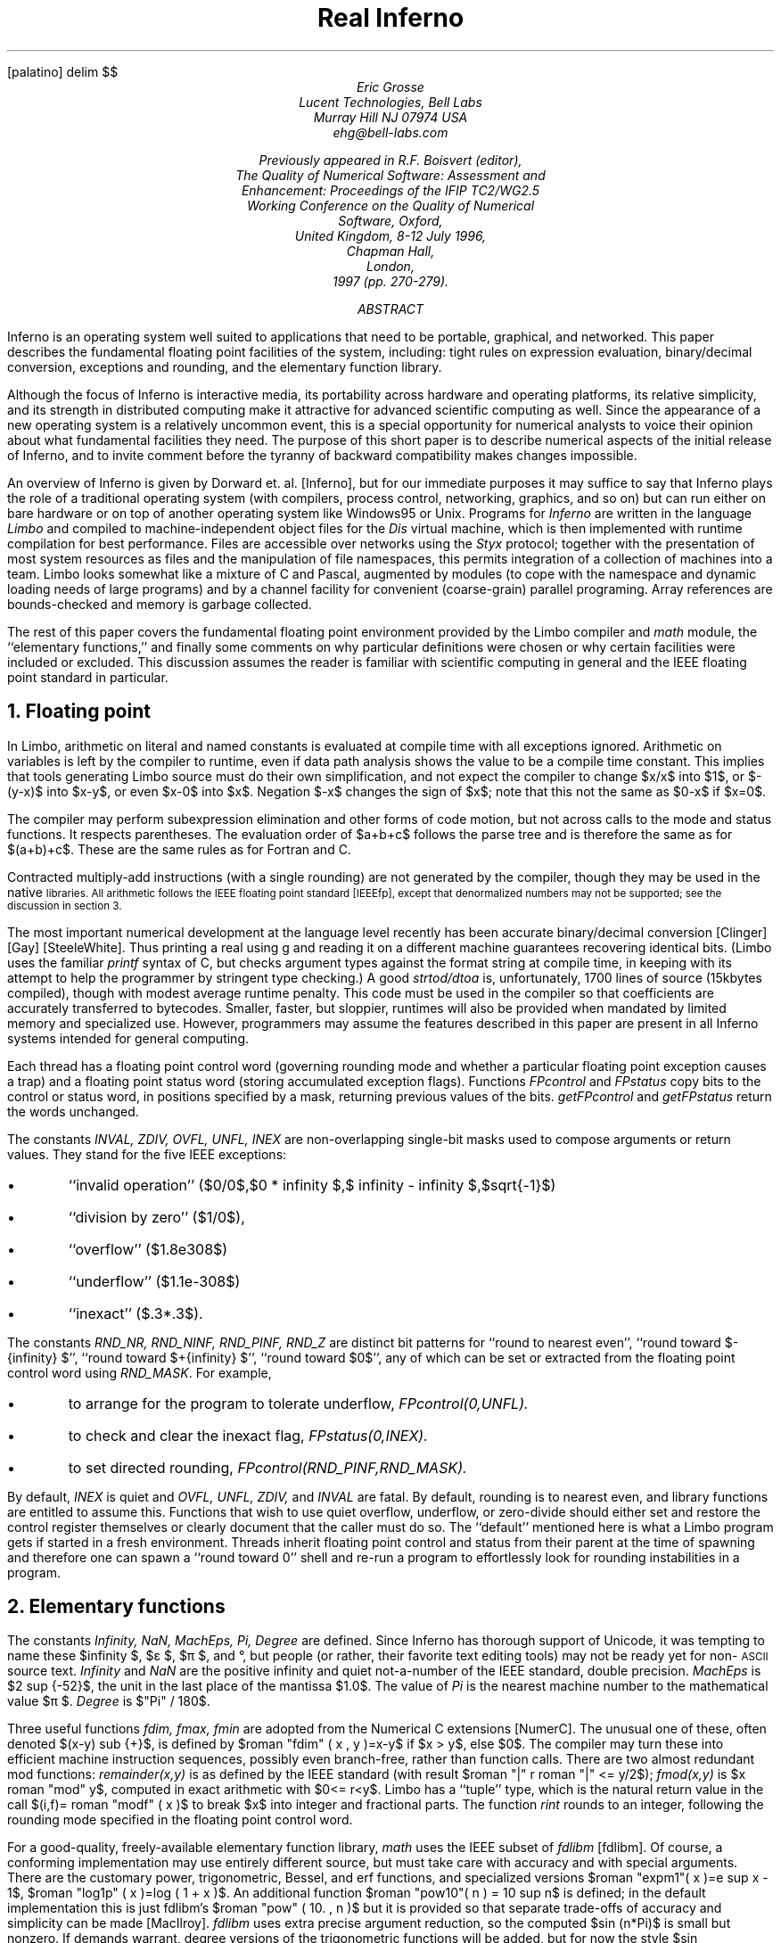 .FP palatino
.de ]C
\&[\\$1]\\$2
..
.if \nZ=0 .so real.ref
.EQ
delim $$
.EN
.TL
Real Inferno
.AU
.I "Eric Grosse"
.AI
.I "Lucent Technologies, Bell Labs"
.I "Murray Hill NJ 07974 USA"
.I "ehg@bell-labs.com"
.\"date{19 Aug 1996, minor revisions 7 Jan 1998}
.FS
Previously appeared in R.F. Boisvert (editor),
.ft I
The Quality of Numerical Software: Assessment and
Enhancement: Proceedings of the IFIP TC2/WG2.5
Working Conference on the Quality of Numerical
Software, Oxford,
United Kingdom, 8-12 July 1996,
.ft R
Chapman Hall,
London,
1997 (pp. 270-279).
.FE
.AB
Inferno is an operating system well suited to applications that need to be
portable, graphical, and networked. This paper describes the fundamental
floating point facilities of the system, including: tight rules on
expression evaluation, binary/decimal conversion, exceptions and rounding,
and the elementary function library.
.AE
.PP
Although the focus of Inferno is interactive media, its portability across
hardware and operating platforms, its relative simplicity, and its strength
in distributed computing make it attractive for advanced scientific
computing as well. Since the appearance of a new operating system is a
relatively uncommon event, this is a special opportunity for numerical
analysts to voice their opinion about what fundamental facilities they need.
The purpose of this short paper is to describe numerical aspects of the
initial release of Inferno, and to invite comment before the tyranny of
backward compatibility makes changes impossible.
.PP
An overview of Inferno is given by Dorward et. al.
.]C "Inferno" ,
but for our immediate purposes it may suffice to say that Inferno plays the
role of a traditional operating system (with compilers, process control,
networking, graphics, and so on) but can run either on bare hardware or on
top of another operating system like Windows95 or Unix. Programs for
.I "Inferno"
are written in the language
.I "Limbo"
and compiled to
machine-independent object files for the
.I "Dis"
virtual
machine, which is then implemented with runtime compilation for best
performance. Files are accessible over networks using the
.I "Styx"
protocol; together with the presentation of most system resources as files
and the manipulation of file namespaces, this permits integration of a
collection of machines into a team. Limbo looks somewhat like a mixture of C
and Pascal, augmented by modules (to cope with the namespace and dynamic
loading needs of large programs) and by a channel facility for convenient
(coarse-grain) parallel programing. Array references are bounds-checked and
memory is garbage collected.
.PP
The rest of this paper covers the fundamental floating point environment
provided by the Limbo compiler and
.I "math"
module, the ``elementary
functions,'' and finally some comments on why particular definitions were
chosen or why certain facilities were included or excluded. This discussion
assumes the reader is familiar with scientific computing in general and the
IEEE floating point standard in particular.
.NH 1
Floating point
.PP
In Limbo, arithmetic on literal and named constants is evaluated at compile
time with all exceptions ignored. Arithmetic on variables is left by the
compiler to runtime, even if data path analysis shows the value to be a
compile time constant. This implies that tools generating Limbo source must
do their own simplification, and not expect the compiler to change $x/x$
into $1$, or $-(y-x)$ into $x-y$, or even $x-0$ into $x$. Negation $-x$
changes the sign of $x$; note that this not the same as $0-x$ if $x=0$.
.PP
The compiler may perform subexpression elimination and other forms of code
motion, but not across calls to the mode and status functions. It respects
parentheses. The evaluation order of $a+b+c$ follows the parse tree and is
therefore the same as for $(a+b)+c$. These are the same rules as for Fortran
and C.
.PP
Contracted multiply-add instructions (with a single rounding) are not
generated by the compiler, though they may be used in the native
.SM BLAS
libraries. All arithmetic follows the IEEE floating point standard
.]C "IEEEfp" ,
except that denormalized numbers may not be supported; see the
discussion in section 3.
.PP
The most important numerical development at the language level recently has
been accurate binary/decimal conversion
.]C "Clinger"
.]C "Gay"
.]C "SteeleWhite" .
Thus printing a real using
.CW "\%g"
and reading
it on a different machine guarantees recovering identical bits. (Limbo uses
the familiar
.I "printf"
syntax of C, but checks argument types against
the format string at compile time, in keeping with its attempt to help the
programmer by stringent type checking.) A good
.I "strtod/dtoa"
is,
unfortunately, 1700 lines of source (15kbytes compiled), though with modest
average runtime penalty. This code must be used in the compiler so that
coefficients are accurately transferred to bytecodes. Smaller, faster, but
sloppier, runtimes will also be provided when mandated by limited memory and
specialized use. However, programmers may assume the features described in
this paper are present in all Inferno systems intended for general computing.
.PP
Each thread has a floating point control word (governing rounding mode and
whether a particular floating point exception causes a trap) and a floating
point status word (storing accumulated exception flags). Functions
.I "FPcontrol"
and
.I "FPstatus"
copy bits to the control or status word, in
positions specified by a mask, returning previous values of the bits. 
.I "getFPcontrol"
and
.I "getFPstatus"
return the words unchanged.
.PP
The constants
.I "INVAL, ZDIV, OVFL, UNFL, INEX"
are non-overlapping
single-bit masks used to compose arguments or return values. They stand for
the five IEEE exceptions:
.IP •
``invalid operation'' ($0/0$,$0 * infinity $,$ infinity - infinity $,$sqrt{-1}$)
.IP •
``division by zero'' ($1/0$),
.IP •
``overflow'' ($1.8e308$)
.IP •
``underflow'' ($1.1e-308$)
.IP •
``inexact'' ($.3*.3$).
.PP
The constants
.I "RND_NR, RND_NINF, RND_PINF, RND_Z"
are distinct
bit patterns for ``round to nearest even'', ``round toward $-{infinity} $'',
``round toward $+{infinity} $'', ``round toward $0$'', any of which can be set
or extracted from the floating point control word using
.I "RND_MASK" .
For example,
.IP •
to arrange for the program to tolerate underflow,
.I "FPcontrol(0,UNFL)."
.IP •
to check and clear the inexact flag,
.I "FPstatus(0,INEX)."
.IP •
to set directed rounding,
.I "FPcontrol(RND_PINF,RND_MASK)."
.PP
By default,
.I "INEX"
is quiet and
.I "OVFL, UNFL, ZDIV,"
and
.I "INVAL"
are fatal. By default, rounding is to nearest even, and library
functions are entitled to assume this. Functions that wish to use quiet
overflow, underflow, or zero-divide should either set and restore the
control register themselves or clearly document that the caller must do so.
The ``default'' mentioned here is what a Limbo program gets if started in a
fresh environment. Threads inherit floating point control and status from
their parent at the time of spawning and therefore one can spawn a ``round
toward 0'' shell and re-run a program to effortlessly look for rounding
instabilities in a program.
.NH 1
Elementary functions
.PP
The constants
.I "Infinity, NaN, MachEps, Pi, Degree"
are defined. Since
Inferno has thorough support of Unicode, it was tempting to name these $infinity $, $ε $, $π $, and °, but people (or rather, their
favorite text editing tools) may not be ready yet for non-\s-2ASCII\s0
source text.
.I "Infinity"
and
.I "NaN"
are the positive infinity
and quiet not-a-number of the IEEE standard, double precision.
.I MachEps
is $2 sup {-52}$, the unit in the last place of the mantissa $1.0$.
The value of
.I "Pi"
is the nearest machine number to the
mathematical value $π $.
.I "Degree"
is
$"Pi" / 180$.
.PP
Three useful functions
.I "fdim, fmax, fmin"
are adopted from the
Numerical C extensions
.]C "NumerC" .
The unusual one of these, often
denoted $(x-y) sub {+}$, is defined by $roman "fdim" ( x , y )=x-y$ if $x > y$, else $0$. The compiler may turn these into efficient machine instruction sequences,
possibly even branch-free, rather than function calls. There are two almost
redundant mod functions:
.I "remainder(x,y)"
is as defined by the IEEE
standard (with result $roman "|" r roman "|" <= y/2$);
.I "fmod(x,y)"
is $x roman "mod" y$,
computed in exact arithmetic with $0<= r<y$. Limbo has a ``tuple'' type,
which is the natural return value in the call $(i,f)= roman "modf" ( x )$ to
break $x$ into integer and fractional parts. The function
.I "rint"
rounds to an integer, following the rounding mode specified in the floating
point control word.
.PP
For a good-quality, freely-available elementary function library,
.I "math"
uses the IEEE subset of
.I "fdlibm"
.]C "fdlibm" .
Of course, a
conforming implementation may use entirely different source, but must take
care with accuracy and with special arguments. There are the customary
power, trigonometric, Bessel, and erf functions, and specialized versions $roman "expm1"( x )=e sup x - 1$, $roman "log1p" ( x )=log ( 1 + x )$. An additional function 
$roman "pow10"( n ) = 10 sup n$ is defined; in the default implementation this is
just fdlibm's $roman "pow" ( 10. , n )$ but it is provided so that separate
trade-offs of accuracy and simplicity can be made
.]C "MacIlroy" .
.I "fdlibm"
uses extra precise argument reduction, so the computed $sin (n*Pi)$
is small but nonzero. If demands warrant, degree versions of the
trigonometric functions will be added, but for now the style $sin (45*Degree)$ is used.
The library also provides IEEE functions
.I "ilogb, scalbn, copysign, finite, isnan,"
and
.I "nextafter" .
.PP
The functions
.I "dot, norm1, norm2, iamax, gemm"
are adopted from the
.SM BLAS
.]C "blas"
to get tuned linear algebra kernels for
each architecture, possibly using extra-precise accumulators. These are
defined by $sum {{x sub i}{y sub i}}$, $sum roman | {x sub i} roman | $, $ sqrt{sum { x sub {i sup 2}}} $, $i$ such
that $roman | {x sub i} roman | = roman max $, and $C= alpha AB + beta C$ with optional transposes on $A$
and $B$. Since Limbo has only one floating-point type, there is no need here
for a precision prefix. Limbo array slices permit the calling sequences to
be more readable than in Fortran77 or C, though restricted to unit stride.
This encourages better cache performance anyway. The matrix multiply
function
.I "gemm"
remains general stride (and is the foundation for
other operations
.]C "Kagstrom" ).
.PP
Limbo is like C in providing singly-subscripted arrays with indexing
starting at 0. Although Limbo offers arrays of arrays, as in C, for
scientific work a better choice is to adopt the style of linearizing
subscripts using Fortran storage order. This promotes easier exchange of
data with other applications and reuses effort in organizing loops to
achieve good locality. In previous language work
.]C "pine" ,
we implemented
a C preprocessor that allowed the programmer to choose a convenient origin
(such as 1) and have it compiled into 0 for the base language; because we
passed arrays as dope vectors, we were even able to allow different origins
for the same array in calling and called functions. The main lesson we
learned from that experience, however, was that permutations become a
nightmare when there is anything but dogmatic adherence to a single origin.
So for an $m$ by $n$ matrix $A$, the programmer should use loops with $0<=
i<m$ and $0<= j<n$ and access $A[i+m*j]$.
.PP
For interoperability with foreign file formats and for saving main memory in
selected applications, functions are provided for copying bits between and
reals and 32-bit or 64-bit IEEE-format values.
.PP
Finally,
.I "math"
provides a tuned quicksort function
.I "sort(x,p)"
where
.I "x"
is a real array and
.I "p"
is an int array representing
a 0-origin permutation. This function leaves the contents of
.I "x"
untouched and rearranges
.I "p"
so that $x[{p sub i}]<= x[p sub {i+1}]$. This is
usually what one wants to do: sort an array of abstract data types based on
some key, but without the need to actually swap large chunks of memory.
.NH 1
Rationale
.PP
This section discusses why certain numerical features were included or not.
.NH 2
Rounding modes and accumulated exceptions
.PP
Directed rounding is only needed in a very few places in scientific
computing, but in those places it is indispensable. Accumulated floating
point exceptions are even more useful. User trap handling is a harder
problem, and may be worth leaving for later, possibly with a default
``retrospective diagnostics'' log
.]C "Kahan" .
.PP
Note that the exception masks must be architecture independent, since they
reside in the Limbo bytecodes, and therefore the implementation involves a
small amount of bit fiddling. Still, it is efficient enough to encourage
use. It would be difficult to port to a processor that only had static
rounding modes in instruction opcodes rather than the dynamic model
specified in section 2 of the IEEE standard.  Fortunately, the Alpha
does provide both models.
.NH 2
Sudden underflow
.PP
Some processor vendors make supporting gradual underflow just too hard. (One
must struggle upon the system trap to reconstruct exactly which instruction
was executing and what the state of the registers was. On the MIPS, it is
said to be 30 pages of assembler.) So Inferno supports denormalized numbers
only if the hardware makes this easy. Providing underflow that is correct
but very slow, as some systems do, is not necessarily doing the user a favor.
.PP
To determine portably if a particular system offers gradual underflow, mask
off UNFL and do trial arithmetic.
.NH 2
Speed
.PP
Computers with slow (software) gradual underflow usually provide a fast
flush-to-0 alternative. This often suffices, though there are important
examples where it forces an uglier and slower coding style. A worse
situation is if the hardware uses system traps for Infinity and NaN
arithmetic. The resulting slowdown will make otherwise excellent and natural
algorithms run slowly
.]C "Demmel" .
Sadly, even some x86 implementations
that do non-finite arithmetic in hardware, do it relatively slowly.
.PP
We considered providing syntax to declare a certain program scope within
which precise IEEE behavior was required, and relaxing the rules outside
such scopes.
(The numerical C extensions
.]C "NumerC" 
use pragma
for this purpose.)
These scope declarations would need to be in the
bytecodes, since significant optimization may be attempted by the runtime
compiler. After some discussion, and with some trepidation, it was agreed
that instead all compilers would be required to preserve the same result and
status as for an unoptimized version.
.NH 2
Comparison
.PP
The standard C operators
.CW ==
.CW !=
.CW "<"
.CW "<="
.CW ">"
.CW ">="
are the only comparisons provided, and they behave exactly
like the ``math'' part of Table 4 of the IEEE standard. Programs interested
in handling NaN data should test explicitly. This seems to be the way most
people program and leads to code more understandable to nonexperts. It is
true that with more operators one can correctly write code that propagates
NaNs to a successful conclusion\-but that support has been left for later.
NaN(''tag'') should be added at that same time.
.NH 2
Precision
.PP
All implementations run exclusively in IEEE double precision. If the
hardware has extra-precise accumulators, the round-to-double mode is set
automatically and not changeable, in keeping with Limbo's design to have
only one floating point type. Extended precision hardware, if available, may
be used by the built-in elementary function and
.SM BLAS
libraries.
Also, we contemplate adding a dotsharp function that would use a very long
accumulator for very precise inner products, independent of the order of
vector elements
.]C "kulisch" .
But reference implementations that use only
double precision, avoid contracted multiply-add, and evaluate in the order 1
up to n will always be available for strict portability.
.PP
At the time the decision was made to restrict the system to 64-bit floating
point, Limbo integers were almost exclusively 32-bit and the consistency
argument to have a single real type was compelling. Now that Limbo has more
integer types the decision might be reconsidered. But so many engineers
needlessly struggle with programs run in short precision, that offering it
may do as much harm as good. On most modern computers used for general
purpose scientific computing, 64-bit floating point arithmetic is as fast as
32-bit, except for the memory traffic. In cases where the shorter precision
would suffice and memory is a crucial concern, the programmer should
consider carefully scaled fixed point or specialized compression. To
efficiently interoperate with data files that use the short format,
programmers may use the provided realbits32 function. While there are surely
appropriate uses for a first-class 32-bit real type, for now we follow
Kahan's sarcastic motto ``why use lead when gold will do?''
.NH 2
BLAS
.PP
The few
.SM BLAS
in the core library were chosen for readability and,
in case of gemm, for optimization beyond what a reasonable compiler would
attempt. We expect that compilers will (soon) be good enough that the
difference between compiling $y+=a*x$ and calling daxpy is small. Also, as
mentioned above, dot and gemm might reasonably use combined multiply-add or
a long accumulator in some optional implementations.
.NH 2
$GAMMA ( x )$
.PP
To avoid confusion with the C math library, which defined
.I "gamma"
as $ln GAMMA $, we offer only
.I "lgamma"
for now. This function and 
.I "modf"
return an (int,real) tuple rather than assigning through an
integer pointer, in keeping with Limbo's design. The opportunity has been
taken to drop some obsolete functions like
.I "frexp" .
Other functions
are unchanged from the C math library.
.NH 2
Future
.PP
A prototype preprocessor has been written to allow the scientific programmer
to write $A[i,j]$ for an $A$ that was created as a $Matrix(m,n)$ and to have
the subscript linearization done automatically. Here $Matrix$ is an Limbo
abstract data type containing a real array and integers $m$, $n$, and column
stride $lda$ used as in typical Fortran calling sequences.
.PP
The Limbo compiler is soon expected to implement the type
.I "complex" .
.PP
Higher level numerical libraries will also be provided, and although that
topic is beyond the scope of this paper, opinions about what should come
first would be welcome.
.PP
Distributed computing has not been mentioned here because it involves
relatively few considerations specific to floating point computation.
However, it may be worth noting that in the default environment (with
underflow trapped, so that presence or absence of denormalized numbers is
not significant) programs run independently on heterogeneous machines
nevertheless get precisely identical results, even with respect to thread
scheduling. This implies that certain communication steps can be avoided,
and that regression testing is considerably simplified.
.PP
Please direct comments on these numerical aspects of Inferno to Eric Grosse.
More general technical comments can be directed to Vita Nuova
.CW comments@vitanuova.com ). (
I am grateful to Joe Darcy, Berkeley,
to David Gay, Bell Labs, to David Hook, University of Melbourne,
and to participants of the IFIP WG2.5 Working
Conference on Quality of Numerical Software for insightful comments on a
first draft of this paper.
.\"the principal developers of Inferno: Sean Dorward, Rob Pike, Dave Presotto, Howard Trickey, and Phil Winterbottom.
.SH
Trademarks
.LP
Inferno, Limbo, and Dis are trademarks of Vita Nuova Holdings Limited.
Unix is a trademark of Unix Systems Laboratories.
Windows95 is a trademark of Microsoft.
.EQ
delim off
.EN
.SH
References
.nr PS -1
.nr VS -1
.LP
.nr [N 0 1
.de ]N
.IP \\n+([N.
.if \nZ>0 .tm \\$1 \\n([N
..
....
....
.]N "Inferno"
S. Dorward,
R. Pike, 
D.\ L. Presotto,
D.\ M. Ritchie,
H. Trickey,
P. Winterbottom,
``The Inferno Operating System'',
.I "Bell Labs Technical Journal" ,
Vol. 2,
No. 1,
Winter 1997, pp. 5-18.
Reprinted in this volume.
.]N "Clinger"
W.\ D. Clinger.
``How to read floating point numbers accurately.
In \fIProceedings of the ACM SIGPLAN'90 Conference on Programming
Language Design and Implementation\fP, pages 92-101, 1990.
....
....
.]N "Demmel"
James\ W. Demmel and Xiaoye Li.
Faster numerical algorithms via exception handling.
In Jr. Earl\ Swartzlander, Mary\ Jane Irwin, and Graham Jullien,
editors, \fIProceedings: 11th Symposium on Computer Arithmetic\fP. IEEE
Computer Society Press, 1993.
....
....
.]N "blas"
Jack\ J. Dongarra, Jeremy\ Du Croz, Sven Hammarling, and Richard\ J. Hanson.
Algorithm 656: An extended set of Basic Linear Algebra Subprograms.
\fIACM Trans. on Mathematical Software\fP, 14(1):18-32, March 1988.
....
....
.]N "Gay"
D.\ M. Gay.
Correctly rounded binary-decimal and decimal-binary conversions.
Numerical Analysis Manuscript No. 90-10, AT&T Bell Laboratories,
Murray Hill, NJ, 1990.
freely redistributable, available at
.CW http://netlib.bell-labs.com/netlib/fp/ .
....
....
.]N "pine"
E.\ H. Grosse and W.\ M. Coughran, Jr.
The pine programming language.
Numerical Analysis Manuscript 83-4, AT&T Bell Laboratories, 1983.
.br
.CW ftp://cm.bell-labs.com/cm/cs/doc/92/pine.ps.Z .
....
....
.]N "IEEEfp"
IEEE.
Standard for binary floating-point arithmetic.
Technical Report Std 754-1985, ANSI, 1985.
....
....
.]N "Kagstrom"
Bo\ Kagstrom, Per Ling, and Charles Van\ Loan.
Portable high performance GEMM-based Level 3 BLAS.
In R.\ F.\ Sincovec et\ al., editor, \fIParallel Processing for
Scientific Computing\fP, pages 339-346. SIAM Publications, 1993.
.CW /netlib/blas/ .
....
....
.]N "Kahan"
W.\ Kahan.
Lecture notes on the status of IEEE Standard 754 for binary
floating-point arithmetic.
Technical report, Univ. Calif. Berkeley, May 23 1995.
Work in Progress.
....
....
.]N "kulisch"
U.\ Kulisch and W.L. Miranker.
\fIComputer arithmetic in theory and practice.\fP
Academic Press, 1980.
....
....
.]N "MacIlroy"
M.\ D. McIlroy.
Mass produced software components.
In Peter Naur and Brian Randell, editors, \fISoftware Engineering\fP,
pages 138-155, 1969.
Garmisch, Germany, October 1968.
....
....
.]N "fdlibm"
Kwok\ C. Ng.
.CW fdlibm :
C math library for machines that support ieee 754
floating-point.
freely redistributable; available at
.CW http://netlib.bell-labs.com/netlib/fdlibm/ ,
March 1995.
....
....
.]N "SteeleWhite"
G.\ L. Steele and J.\ L. White.
How to print floating point numbers accurately.
In \fIProceedings of the ACM SIGPLAN'90 Conference on Programming
Language Design and Implementation\fP, pages 112-126, 1990.
....
....
.]N "NumerC"
X3J11.1.
Chapter 5, floating-point C extensions.
Technical report, ANSI, March 29 1995.
.nr PS +1
.nr VS +1
